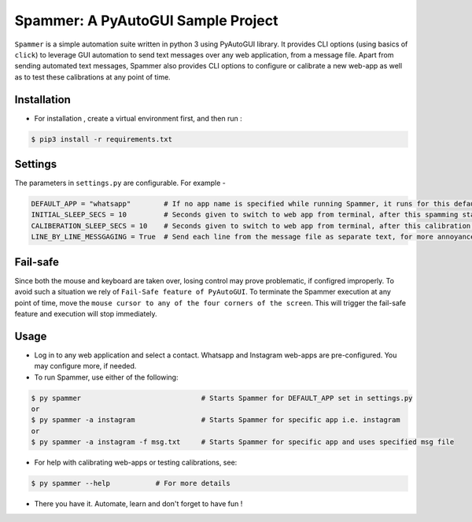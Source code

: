 ***********************************
Spammer: A PyAutoGUI Sample Project
***********************************

``Spammer`` is a simple automation suite written in python 3 using PyAutoGUI library. It provides CLI options (using basics of ``click``) to leverage GUI automation to send text messages over any web application, from a message file. Apart from sending automated text messages, Spammer also provides CLI options to configure or calibrate a new web-app as well as to test these calibrations at any point of time.

Installation
------------

* For installation , create a virtual environment first, and then run :
.. code-block:: text

    $ pip3 install -r requirements.txt


Settings
--------

The parameters in ``settings.py`` are configurable. For example -

.. code-block:: text

    DEFAULT_APP = "whatsapp"        # If no app name is specified while running Spammer, it runs for this default app
    INITIAL_SLEEP_SECS = 10         # Seconds given to switch to web app from terminal, after this spamming starts
    CALIBERATION_SLEEP_SECS = 10    # Seconds given to switch to web app from terminal, after this calibration starts
    LINE_BY_LINE_MESSGAGING = True  # Send each line from the message file as separate text, for more annoyance

Fail-safe
---------

Since both the mouse and keyboard are taken over, losing control may prove problematic, if configred improperly.
To avoid such a situation we rely of ``Fail-Safe feature of PyAutoGUI``. To terminate the Spammer execution at any point of time, move the ``mouse cursor to any of the four corners of the screen``. This will trigger the fail-safe feature and execution will stop immediately.

Usage
-----

* Log in to any web application and select a contact. Whatsapp and Instagram web-apps are pre-configured. You may configure more, if needed.

* To run Spammer, use either of the following:

.. code-block:: python

    $ py spammer                             # Starts Spammer for DEFAULT_APP set in settings.py
    or
    $ py spammer -a instagram                # Starts Spammer for specific app i.e. instagram
    or
    $ py spammer -a instagram -f msg.txt     # Starts Spammer for specific app and uses specified msg file

* For help with calibrating web-apps or testing calibrations, see:
.. code-block:: python

    $ py spammer --help           # For more details

* There you have it. Automate, learn and don't forget to have fun !
